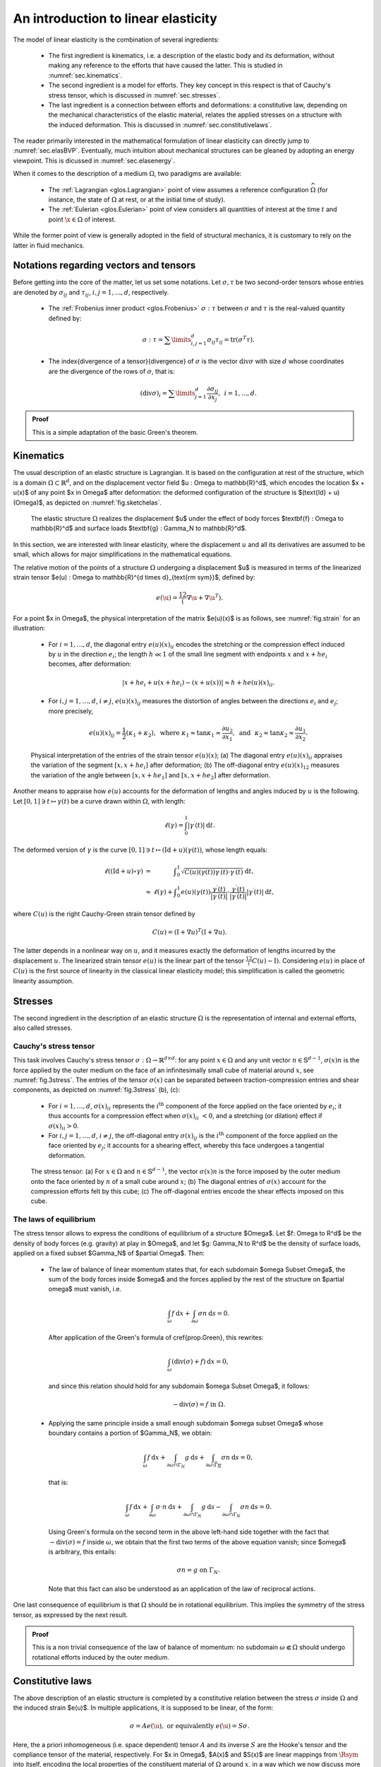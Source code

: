 An introduction to linear elasticity
=====================================

The model of linear elasticity is the combination of several ingredients:

  - The first ingredient is kinematics, i.e. a description of the elastic body and its deformation, without making any reference to the efforts that have caused the latter. This is studied in :numref:`sec.kinematics`.
  
  - The second ingredient is a model for efforts. They key concept in this respect is that of Cauchy's stress tensor, which is discussed in :numref:`sec.stresses`.
  
  - The last ingredient is a connection between efforts and deformations: a constitutive law, depending on the mechanical characteristics of the elastic material, relates the applied stresses on a structure with the induced deformation. This is discussed in :numref:`sec.constitutivelaws`.

The reader primarily interested in the mathematical formulation of linear elasticity can directly jump to :numref:`sec.elasBVP`.
Eventually, much intuition about mechanical structures can be gleaned by adopting an energy viewpoint. This is dicussed in :numref:`sec.elasenergy`.

When it comes to the description of a medium :math:`\Omega`, two paradigms are available:
  
  - The :ref:`Lagrangian <glos.Lagrangian>` point of view assumes a reference configuration :math:`\widehat{\Omega}` (for instance, the state of :math:`\Omega` at rest, or at the initial time of study).

  - The :ref:`Eulerian <glos.Eulerian>` point of view considers all quantities of interest at the time :math:`t` and point :math:`\x \in \Omega` of interest.

While the former point of view is generally adopted in the field of structural mechanics, it is customary to rely on the latter in fluid mechanics.


.. ##################################################
.. ##################################################

.. _sec.notelas:

Notations regarding vectors and tensors
---------------------------------------

.. ##################################################
.. ##################################################

Before getting into the core of the matter, let us set some notations.
Let :math:`\sigma, \tau` be two second-order tensors whose entries are denoted by :math:`\sigma_{ij}` and :math:`\tau_{ij}`, :math:`i,j=1,...,d`, respectively.

  - The :ref:`Frobenius inner product <glos.Frobenius>` :math:`\sigma : \tau` between :math:`\sigma` and :math:`\tau` is the real-valued quantity defined by:
    
    .. math::
      \sigma : \tau = \sum\limits_{i,j=1}^d {\sigma_{ij} \tau_{ij}} = \text{tr}(\sigma^T \tau).
  
  -  The \index{divergence of a tensor}{divergence} of :math:`\sigma` is the vector :math:`\text{div} \sigma` with size :math:`d` whose coordinates are the divergence of the rows of :math:`\sigma`, that is:
     
     .. math::
        (\text{div} \sigma)_i = \sum\limits_{j=1}^d{\frac{\partial \sigma_{ij}}{\partial x_j}}, \:\: i=1,...,d.
        
.. ##########

.. prf:proposition::

    Let :math:`\sigma: \Omega \to {\mathcal S}(\mathbb{R}^d)` be a smooth symmetric tensor field, and let :math:`\u : \Omega \to \mathbb{R}^d` be a smooth function. Then:
    
    .. math::
       \int_{\Omega}{\text{div} \sigma \cdot \u \:dx } = \int_{\partial \Omega}{( \sigma \n )\cdot \u \:\text{d} s} - \int_\Omega{\sigma : D(\u) \:\text{d} x}.

.. ##########
.. ##########

.. admonition:: Proof
    :class: dropdown
  
    This is a simple adaptation of the basic Green's theorem.
.. ##########



.. ##################################################
.. ##################################################

.. _sec.kinematics:

Kinematics
-------------

.. ##################################################
.. ##################################################

The usual description of an elastic structure is Lagrangian. It is based on the configuration at rest of the structure, which is a domain :math:`\Omega \subset \mathbb{R}^d`, and on the displacement vector field $\u : \Omega \to \mathbb{R}^d$, which encodes the location $\x + \u(\x)$ of any point $\x \in \Omega$ after deformation: the deformed configuration of the structure is $(\text{Id} + \u)(\Omega)$, as depicted on :numref:`fig.sketchelas`.

.. #######

.. _fig.sketchelas:
.. figure:: ../figures/sketchelas.png
   :scale: 40 %

   The elastic structure :math:`\Omega` realizes the displacement $\u$ under the effect of body forces $\textbf{f} : \Omega \to \mathbb{R}^d$ and surface loads $\textbf{g} : \Gamma_N \to \mathbb{R}^d$.

.. #######


In this section, we are interested with linear elasticity, where the displacement :math:`u` and all its derivatives are assumed to be small, which allows for major simplifications in the mathematical equations.

The relative motion of the points of a structure :math:`\Omega` undergoing a displacement $\u$ is measured in terms of the linearized strain tensor $e(\u) : \Omega \to \mathbb{R}^{d \times d}_{\text{\rm sym}}$, defined by:

.. math::
  e(\u) = \frac12 (\nabla \u + \nabla \u ^T).
  
For a point $\x \in \Omega$, the physical interpretation of the matrix $e(\u)(\x)$ is as follows, see :numref:`fig.strain` for an illustration:

  - For :math:`i=1,\ldots,d`, the diagonal entry :math:`e(u)(x)_{ii}` encodes the stretching or the compression effect induced by :math:`u` in the direction :math:`e_i`; the length :math:`h \ll 1` of the small line segment with endpoints :math:`x` and :math:`x + he_i` becomes, after deformation:

    .. math::
       \lvert x + he_i + u(x+he_i) - (x+u(x)) \lvert \approx h + h e(u)(x)_{ii} .

  -  For :math:`i,j=1,\ldots,d`, :math:`i\neq j`, :math:`e(u)(x)_{ij}` measures the distortion of angles between the directions :math:`e_i` and :math:`e_j`; more precisely,

     .. math::
        e(u)(x)_{ij} = \frac{1}{2}(\kappa_1+ \kappa_2), \text{ where }  \kappa_1 \approx \tan \kappa_1 \approx \frac{\partial u_2}{\partial x_1}, \text{ and } \kappa_2 \approx \tan \kappa_2 \approx \frac{\partial u_1}{\partial x_2}.

.. #######

.. _fig.strain:
.. figure:: ../figures/diagoffdiagstrain.png
   :scale: 40 %

   Physical interpretation of the entries of the strain tensor :math:`e(u)(x)`; (a) The diagonal entry :math:`e(u)(x)_{ii}` appraises the variation of the segment :math:`[x,x+he_i]` after deformation; (b) The off-diagonal entry :math:`e(u)(x)_{12}` measures the variation of the angle between :math:`[x,x+he_1]` and :math:`[x,x+he_2]` after deformation.

.. #######

Another means to appraise how :math:`e(u)` accounts for the deformation of lengths and angles induced by :math:`u` is the following. Let :math:`[0,1] \ni t \mapsto \gamma(t)` be a curve drawn within :math:`\Omega`, with length:

.. math::
   \ell(\gamma) = \int_0^1 \lvert \gamma^\prime(t) \lvert \:\text{d} t.
   
The deformed version of :math:`\gamma` is the curve :math:`[0,1] \ni t \mapsto (\text{Id} + u)( \gamma(t))`, whose length equals:

.. math::
  \begin{array}{>{\text{d}isplaystyle}cc>{\text{d}isplaystyle}l}
  \ell((\text{Id} + u)\circ \gamma) &=& \displaystyle\int_0^1 \sqrt{C(u)(\gamma(t)) \gamma^\prime(t) \cdot \gamma^\prime(t)} \:\text{d} t, \\
  &\approx& \ell(\gamma) + \displaystyle\int_0^1 e(u)(\gamma(t)) \frac{\gamma^\prime(t)}{|\gamma^\prime(t)|} \cdot \frac{\gamma^\prime(t)}{|\gamma^\prime(t)|}  |\gamma^\prime(t)| \:\text{d} t,
  \end{array}

where :math:`C(u)` is the right Cauchy-Green strain tensor defined by

.. math::
  C(u) = (\text{I} + \nabla u)^T (\text{I} + \nabla u).
  
The latter depends in a nonlinear way on :math:`u`, and it measures exactly the deformation of lengths incurred by the displacement :math:`u`. The linearized strain tensor :math:`e(u)` is the linear part of the tensor :math:`\frac12(C(u)-\text{I})`. Considering :math:`e(u)` in place of :math:`C(u)` is the first source of linearity in the classical linear elasticity model; this simplification is called the geometric linearity assumption.

.. ##################################################
.. ##################################################

.. _sec.stresses:

Stresses
-------------

.. ##################################################
.. ##################################################


The second ingredient in the description of an elastic structure :math:`\Omega` is the representation of internal and external efforts, also called stresses.

Cauchy's stress tensor
^^^^^^^^^^^^^^^^^^^^^^

This task involves Cauchy's stress tensor :math:`\sigma : \Omega \to \mathbb{R}^{d \times d}`: for any point :math:`x \in \Omega` and any unit vector :math:`n \in \mathbb{S}^{d-1}`, :math:`\sigma(x) n` is the force applied by the outer medium on the face of an infinitesimally small cube of material around :math:`x`, see :numref:`fig.3stress`.
The entries of the tensor :math:`\sigma(x)` can be separated between traction-compression entries and shear components, as depicted on :numref:`fig.3stress` (b), (c):

  - For :math:`i=1,\ldots,d`, :math:`\sigma(x)_{ii}` represents the :math:`i^{\text{th}}` component of the force applied on the face oriented by :math:`e_i`; it thus accounts for a compression effect when :math:`\sigma(x)_{ii} < 0`, and a stretching (or dilation) effect if :math:`\sigma(x)_{ii} >0`.
  
  - For :math:`i,j=1,\ldots,d`, :math:`i\neq j`, the off-diagonal entry :math:`\sigma(x)_{ij}` is the :math:`i^{\text{th}}` component of the force applied on the face oriented by :math:`e_j`; it accounts for a shearing effect, whereby this face undergoes a tangential deformation.

.. #######

.. _fig.3stress:
.. figure:: ../figures/stress3.png
   :scale: 40 %
   
   The stress tensor: (a) For :math:`x\in \Omega` and :math:`n \in \mathbb{S}^{d-1}`, the vector :math:`\sigma(x) n` is the force imposed by the outer medium onto the face oriented by :math:`n` of a small cube around :math:`x`; (b) The diagonal entries of :math:`\sigma(x)` account for the compression efforts felt by this cube; (c) The off-diagonal entries encode the shear effects imposed on this cube.

.. #######


The laws of equilibrium
^^^^^^^^^^^^^^^^^^^^^^^^

The stress tensor allows to express the conditions of equilibrium of a structure $\Omega$.
Let $f: \Omega \to \R^d$ be the density of body forces (e.g. gravity) at play in $\Omega$,
and let $g: \Gamma_N \to \R^d$ be the density of surface loads, applied on a fixed subset $\Gamma_N$ of $\partial \Omega$. Then:

  - The law of balance of linear momentum states that, for each subdomain $\omega \Subset \Omega$, the sum of the body forces inside $\omega$ and the forces applied by the rest of the structure on $\partial \omega$ must vanish, i.e.
    
    .. math::
       \int_\omega f \:\text{d} x + \int_{\partial \omega} \sigma n \:\text{d} s = 0.
       
    After application of the Green's formula of \cref{prop.Green}, this rewrites:
    
    .. math::
      \int_\omega (\text{div}(\sigma) + f ) \:\text{d} x= 0,
      
    and since this relation should hold for any subdomain $\omega \Subset \Omega$, it follows:
    
    .. math::
       -\text{div}(\sigma) = f \text{ in } \Omega.
       
  - Applying the same principle inside a small enough subdomain $\omega \subset \Omega$ whose boundary contains a portion of $\Gamma_N$, we obtain:
    
    .. math::
      \int_\omega f \:\text{d} x + \int_{\partial \omega \cap \Gamma_N} g \:\text{d} s + \int_{\partial \omega \setminus \overline{\Gamma_N}} \sigma n \:\text{d} s = 0,

    that is:
    
    .. math::
       \int_\omega f \:\text{d} x +  \int_{\partial \omega} \sigma \cdot n \:\text{d} s +  \int_{\partial \omega \cap \Gamma_N} g \:\text{d} s -\int_{\partial \omega \cap \Gamma_N} \sigma n \:\text{d} s = 0.

    Using Green's formula on the second term in the above left-hand side together with the fact that :math:`-\text{div}(\sigma) = f` inside :math:`\omega`, we obtain that the first two terms of the above equation vanish; since $\omega$ is arbitrary, this entails:

    .. math::
       \sigma n = g \text{ on } \Gamma_N.
       
    Note that this fact can also be understood as an application of the law of reciprocal actions.
    
One last consequence of equilibrium is that :math:`\Omega` should be in rotational equilibrium. This implies the symmetry of the stress tensor, as expressed by the next result.

.. ##########

.. prf:theorem:: Cauchy's theorem

    For any point :math:`x \in \Omega`, the tensor :math:`\sigma(x)` is symmetric:
    
    .. math::
       \forall x \in \Omega, \quad \sigma(x) = \sigma(x)^T.

.. ##########
.. ##########

.. admonition:: Proof
    :class: dropdown
  
    This is a non trivial consequence of the law of balance of momentum: no subdomain :math:`\omega \Subset \Omega` should undergo rotational efforts induced by the outer medium.
    
.. ##########
   
.. ##################################################
.. ##################################################

.. _sec.constitutivelaws:

Constitutive laws
-----------------

.. ##################################################
.. ##################################################


The above description of an elastic structure is completed by a constitutive
relation between the stress :math:`\sigma` inside :math:`\Omega` and the induced strain $e(\u)$.
In multiple applications, it is supposed to be linear, of the form:

.. math::
  \sigma = A e(\u) , \text{ or equivalently } e(\u) = S \sigma.
  
Here, the a priori inhomogeneous (i.e. space dependent) tensor :math:`A` and its inverse :math:`S` are the Hooke's tensor and the compliance tensor of the material, respectively.
For $\x \in \Omega$, $A(\x)$ and $S(\x)$ are linear mappings from :math:`\Rsym` into itself, encoding the local properties of the constituent material of :math:`\Omega` around :math:`x`, in a way which we now discuss more precisely. To this end, we focus on the three-dimensional context;
the 2d case is evoked in :numref:`rem.elas2d`. Also, to simplify the discussion, we assume the considered material to be homogeneous.

In general, :math:`A` is a fourth-order tensor :math:`A = \left\{A_{ijkl} \right\}_{i,j,k,l=1,\ldots,3}` with the following symmetries:

.. math::
  \forall i,j,k,l=1,\ldots,3, \quad A_{ijkl} = A_{klij}, \text{ and } A_{ijkl} = A_{jikl} = A_{ijlk}.
  
Hence, :math:`A` has :math:`21` independent entries.
Fortunately, most materials present symmetries, which allows to reduce the number of these independent entries:

- Isotropic materials exhibit the same behavior in all directions of space; their Hooke's tensor :math:`A` is completely characterized by two scalar parameters :math:`\lambda` and :math:`\mu`, called the Lamé parameters of the material:

  .. math::
    :label: eq.isoA
    
    \forall \xi \in \mathbb{R}_{\text{sym}}^{3\times 3} , \quad A\xi = 2\mu \xi + \lambda \tr(\xi) \I.

  The parameter :math:`\mu` is called the shear modulus; it corresponds to the angular deviation caused by a unit shear stress, see :numref:`fig.muEnu` (a); the physical interpretation of :math:`\lambda` is unfortunately not as clear. Usually, two more physical quantities :math:`E` and :math:`\nu` are used, from which :math:`\lambda` and :math:`\mu` can be retrieved as:
  
  .. math::
   \mu = \frac{E}{2(1+\nu)}, \text{ and } \lambda = \frac{E\nu}{(1+\nu)(1-2\nu)}.
   
  The Young's modulus :math:`E` measures the resistance of the material to traction and compression, and the Poisson's ratio :math:`\nu` measures its resistance to transverse deformations, see :numref:`fig.muEnu` (b).
  
- A more general class of materials is that of orthotropic materials. These possess three orthogonal planes of symmetry, and as a result, they enjoy different properties along the corresponding axes. They are characterized by one Young's modulus :math:`E_i` in each direction :math:`i=1,2,3`, one Poisson's ratio :math:`\nu_{ij}` and one shear modulus :math:`G_{ij}` for each pair :math:`i\neq j`. One example of an orthotropic material is depicted on :numref:`fig.woodConcrete` (a).

- Transversely isotropic materials have a particular form of orthotropy. They have one plane of symmetry, and show an isotropic behavior within any plane parallel to the latter. The physical properties of a material with transverse isotropy, say in direction :math:`e_3`, are characterized by five independent parameters: two Young's moduli :math:`E_3` and :math:`E_1 = E_2` encoding the resistance to stretching in the transverse and longitudinal directions, respectively, two Poisson's ratios :math:`\nu_{13} = \nu_{23}` and :math:`\nu_{12}` and the shear modulus :math:`G_{13} = G_{23}` between the transverse and longitudinal directions. One example of a transversely isotropic material is depicted on :numref:`fig.woodConcrete` (b).

.. #######

.. _fig.muEnu:
.. figure:: ../figures/muEnu.png
   :scale: 60 %
   
   Elastic parameters: (a) The shear modulus :math:`\mu` accounts for the force :math:`\sigma_{23} = \mu \alpha` that should be applied on the face oriented by :math:`e_3` of a piece of material in the transverse direction :math:`e_2` to create an angle :math:`\alpha` with the :math:`e_3` direction; (b) The Young's modulus :math:`E = \sigma/L` accounts for the amplitude of the force :math:`\sigma` needed to stretch a piece of material by a length :math:`L`; the Poisson's ratio :math:`\nu = -\ell / L` measures the relative transverse displacement in this process.

.. #######

.. #######

.. _fig.woodConcrete:
.. figure:: ../figures/woodConcrete.png
   :scale: 60 %
   
   Two different elastic materials: (a) Wood is an orthotropic material with large stiffness in the direction of the grain, low stiffness in the radial direction, and intermediate stiffness in the azimuthal direction; (b) Fiber-reinforced concrete is a transversely isotropic material: it is much stiffer in the direction of the metallic fibers than in the orthogonal directions.
   
.. #######

.. #######
.. _rem.elas2d:
.. prf:remark::

  The above considerations related to the elastic properties of structures take place in the physically prevalent setting of three space dimensions. The definition of the Hooke's tensor :math:`A` of a 2d structure depends on how the latter accounts for a 3d one which is invariant in the :math:`e_3` direction. In plane stress, where the components :math:`\sigma_{i3} = \sigma_{3i}` of the stress tensor vanish (:math:`i=1,2,3`), the Lamé parameters :math:`\lambda` and :math:`\mu` characterizing the 2d tensor :math:`A` in :math:numref:`eq.isoA` are obtained from the Young's modulus :math:`E` and the Poisson's ratio :math:`\nu` of the 3d material via the relations:
  
    .. math::
      \mu = \frac{E}{2(1+\nu)}, \text{ and } \lambda = \frac{E\nu}{1-\nu^2}.
      
  In plane strain, where the components :math:`e(u)_{i3} = e(u)_{3i}` of the strain tensor vanish, one has instead:
  
  .. math::
    \mu = \frac{E}{2(1+\nu)}, \text{ and } \lambda = \frac{E\nu}{(1+\nu)(1-2\nu)}.

.. #######

.. #######
.. prf:remark::

  The strain tensor :math:`e(u)` is by essence a Lagrangian quantity, as it is defined on the reference configuration :math:`\Omega` of the structure. On the contrary, stresses are naturally expressed in the Eulerian variable, i.e. on the deformed configuration :math:`(\text{Id} + u)(\Omega)`. Hence, the constitutive law should relate :math:`e(u)` with a transported version of the stress tensor :math:`\sigma` onto the reference configuration, called the Piola-Kirchoff stress tensor. In the present setting, this difficulty is ignored since both notions of stress tensors coincide at leading order, as the displacement of the structure is small, see the discussion in Chap. 13 of :cite:`temam2005mathematical` about this point.

.. #######

.. ##################################################
.. ##################################################

.. _sec.elasBC:

Boundary conditions
--------------------

.. ##################################################
.. ##################################################

Clamping, traction, two-phase

.. ##################################################
.. ##################################################

.. _sec.elasBVP:

Towards mathematical modeling: a typical boundary value problem
---------------------------------------------------------------

.. ##################################################
.. ##################################################

Gathering the concepts of the previous sections, we are in position to write down a prototype for boundary-value problems in the physical context of linearly elastic structures.

Let $\Omega \subset \R^d$ be a structure which is attached on a region $\Gamma_D$ of its boundary;
it is submitted to body forces $\textbf{f} : \Omega \to \R^d$ and surface loads $\textbf{g} : \Gamma_N \to \R^d,$ applied on a region $\Gamma_N$ of $\partial \Omega$ disjoint from $\Gamma_D$. The displacement $\u$ of $\Omega$ is the solution to the following system:

.. math::
  \left\{
  \begin{array}{cl}
  -\text{div}(Ae(\u)) = \textbf{f} & \text{in } \Omega, \\
  \u = 0 & \text{on } \Gamma_D, \\
  Ae(\u) \n= \textbf{g} &\text{on } \Gamma_N, \\
  Ae(\u)\n = 0 & \text{on } \Gamma.
  \end{array}
  \right.

The mathematical framework associated to this system is similar to that presented in \cref{sec.1phaseconduc}.
The Hooke's tensor $A : \Omega \to \calL(\Rsym,\Rsym)$ is a smooth enough mapping satisfying the following ellipticity property:

.. math::
  \text{There exist constants } 0 < \alpha \leq \beta  < \infty \text{ s.t. } \forall x \in \Omega, \: \: \forall \xi \in \Rsym, \quad \alpha || \xi ||^2 \leq A(x) \xi : \xi \leq \beta ||\xi ||^2.
  
The body forces and surface loads $f$ and $g$ belong to the respective spaces $L^2(\Omega)^d$ and $L^2(\Gamma_N)^d$ and
the displacement $u$ is sought as the solution to the variational problem:

.. math::
  \text{Search for } u \in H^1_{\Gamma_D}(\Omega)^d \text{ s.t. } \forall v \in  H^1_{\Gamma_D}(\Omega)^d , \quad \int_\Omega Ae(u) : e(v) \:\text{d} x = \int_\Omega f \cdot v \:\text{d} x + \int_{\Gamma_N} g \cdot v \:\text{d} s,

whose well-posedness follows from the :ref:`Lax-Milgram theory <sec.LaxMilgram>` -- the coercivity of the involved bilinear form being a consequence of \cref{eq.ellelas} and the Korn's inequality, see for instance \cite{ciarlet2021mathematical}.


.. #######
.. prf:remark::

  The elliptic regularity theory, which loosely speaking ensures that, under suitable assumptions on :math:`\Omega`, :math:`f` and :math:`g`, the solution :math:`u` to \cref{eq.elas} is smooth, can be deployed pretty much as in the scalar case of the conductivity equation evoked in \cref{rem.ellregconduc}. As is exemplified in the sketch provided in \cref{sec.appellreg}, the pivotal ingredient of this theory is the ellipticity assumption \cref{eq.ellelas}, ensuring a control of the norm of $u$ in terms of the operator $\u \mapsto -\text{div}(Ae(\u))$.

.. #######

.. ##################################################
.. ##################################################

.. _sec.elasenergy:

Energy
------

.. ##################################################
.. ##################################################

Much intuition about the behavior of an elastic structure can be gleaned from energetic considerations. The fundamental result in this study is the following.

.. ##########

.. prf:theorem::
  
   Let the structure :math:`\Omega` under scrutiny be in a deformed state characterized by the displacement :math:`u`. The work done by internal forces when this structure is further displaced  by a small increment :math:`v` equals:

   .. math::
     :label: eq.workinternalelas
     
     -\int_{\Omega} \sigma(u) : e(v) \:\text{d} x.

   Equivalently, in order to bring the structure from the configuration defined by :math:`u` to that defined by :math:`u+v`, one has to supply an amount of energy equal to :math:`\int_\Omega \sigma(u) : e(v) \:\text{d} x`.

.. ##########
.. ##########

.. admonition:: Proof
    :class: dropdown
  
    Bla bla
    
.. ##########

Note that, when :math:`v` is of the form :math:`v = \text{d} h u` with :math:`\text{d} h \ll 1`, the work :math:numref:`eq.workinternalelas` is negative,
indicating that internal forces always work against the actual motion.

The total strain energy needed to bring :math:`\Omega` from rest to :math:`(\text{Id} + u)(\Omega)` is
obtained by integrating the above increment between both configurations, which reads:

.. math::
  \int_0^1  \int_\Omega \sigma(hu) : e(u) \:\text{d} x\:\text{d} h = \frac{1}{2} \int_\Omega \sigma(u): e(u) \:\text{d} x.
  
Physically, the elastic energy of a system is the potential energy stored in the latter as the deformation occurs under the effect of work performed on it.
This energy can then be converted and released under various forms, such as kinetic or thermal energy.

Likewise, when the structure is further deformed according to a small increment $v$ from the deformed configuration characterized by $u$, the work of external loads is

.. math::
  \int_\Omega f \cdot v \:\text{d} x + \int_{\Gamma_N} g \cdot v \:\text{d} s.
  
This quantity is positive when $v$ is oriented in the direction of the forces $f$ and $g$: intuitively, these then work in favor of the motion by handing energy to the system. The total work of $f$ and $g$ when $\Omega$ passes from rest to the deformed configuration $(\text{Id} + u)(\Omega)$ is obtained by a similar integration as above:

.. math::
  \int_\Omega f \cdot u \:\text{d} x + \int_{\Gamma_N} g \cdot u \:\text{d} s.

Finally, the total energy $E(u)$ stored by $\Omega$ in the displacement from rest to $(\text{Id} + u)(\Omega)$ equals:

.. math::
  E(u) :=  \frac{1}{2} \int_\Omega \sigma(u) : e(u) \:\text{d} x - \int_\Omega f \cdot u \:\text{d} x - \int_{\Gamma_N} g \cdot u \:\text{d} s.
  
The actual displacement $u_\Omega$ of $\Omega$, which we have characterized as the solution to \cref{eq.elas} in the previous section, is obtained by minimizing $E(u)$ among all the possible displacements of the structure, that is:

.. math::
  u_\Omega = \underset{u \in H^1_{\Gamma_D}(\Omega)^d}{\text{arg min}} \:E(u).

The mathematical equivalence between \cref{eq.elas} and \cref{eq.minpot} follows from a classical application of the Lax-Milgram theory.
Note that, using the variational problem \cref{eq.varfelas} satisfied by $u_\Omega$, the minimum value of the energy $E(u)$ reads:

.. math::
  E(u_\Omega) = \min\limits_{u \in H^1_{\Gamma_D}(\Omega)^d } E(u) = -\frac{1}{2} \int_\Omega Ae(u_\Omega) : e(u_\Omega) \:\text{d} x.
  
This quantity is always nonpositive, reflecting that the application of external forces $f$ and $g$ to the structure $\Omega$ always triggers a motion of the latter by conveying energy (which is thus subtracted from its potential energy).
